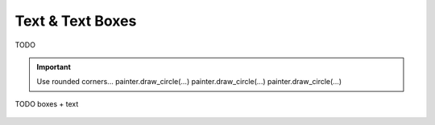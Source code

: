 ~~~~~~~~~~~~~~~~~
Text & Text Boxes
~~~~~~~~~~~~~~~~~

TODO

.. important::
   Use rounded corners...
   painter.draw_circle(...)
   painter.draw_circle(...)
   painter.draw_circle(...)


.. code-block:: cpp
   :caption: C++ API
   :emphasize-lines: 2

   auto line_style = viren2d::LineStyle();
   painter->DrawArc(...);
   painter->DrawCircle(...);


.. figure:: ../images/demo-boxes.png
   :width: 340
   :alt: TODO
   :align: center

   TODO boxes + text
